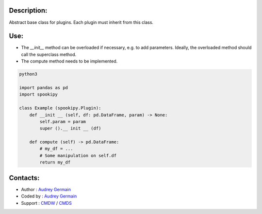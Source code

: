 Description:
~~~~~~~~~~~~

Abstract base class for plugins. Each plugin must inherit from this class.

Use:
~~~~~~

- The `__init__` method can be overloaded if necessary, e.g. to add parameters. Ideally, the overloaded method should call the superclass method.
- The compute method needs to be implemented.



.. code:: python

    python3

    import pandas as pd
    import spookipy
    
    class Example (spookipy.Plugin):
        def __init __ (self, df: pd.DataFrame, param) -> None:
            self.param = param
            super ().__ init __ (df)

        def compute (self) -> pd.DataFrame:
            # my_df = ...
            # Some manipulation on self.df
            return my_df

Contacts:
~~~~~~~~~

- Author : `Audrey Germain <https://wiki.cmc.ec.gc.ca/wiki/User:Germaina>`__
- Coded by : `Audrey Germain <https://wiki.cmc.ec.gc.ca/wiki/User:Germaina>`__
- Support : `CMDW <https://wiki.cmc.ec.gc.ca/wiki/CMDW>`__ / `CMDS <https://wiki.cmc.ec.gc.ca/wiki/CMDS>`__
